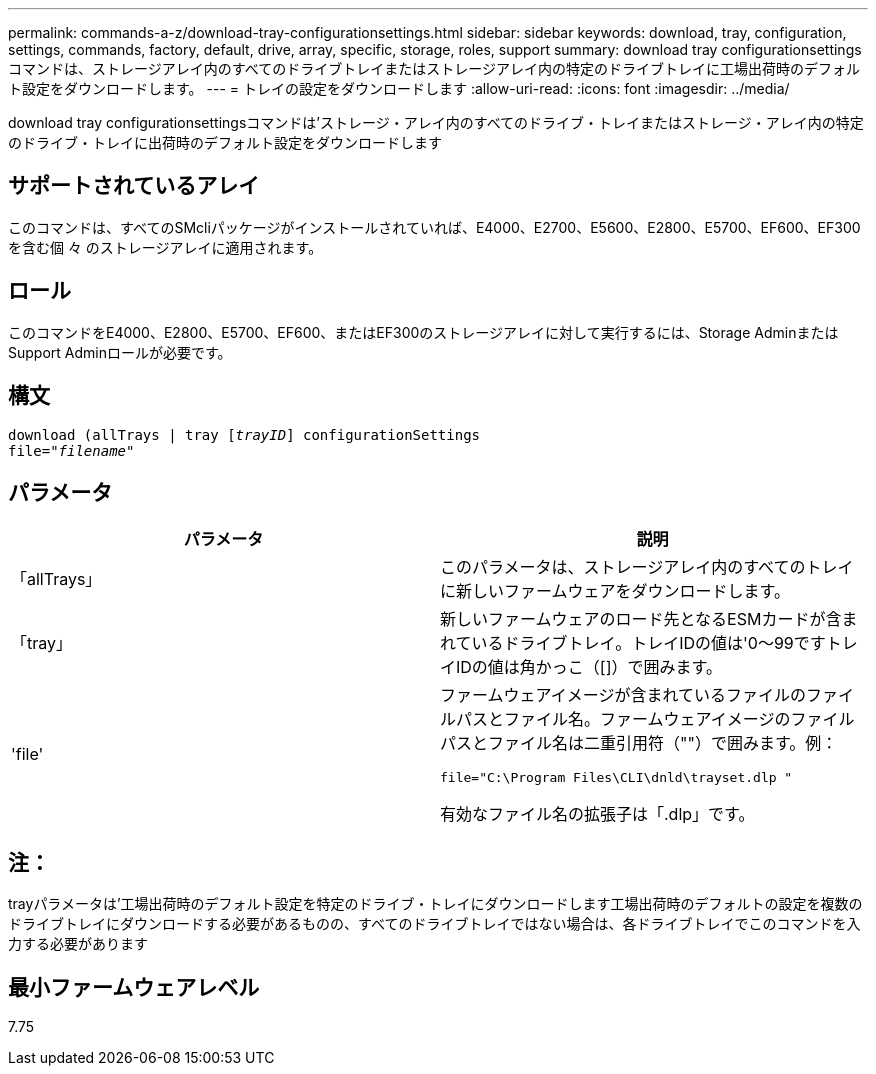---
permalink: commands-a-z/download-tray-configurationsettings.html 
sidebar: sidebar 
keywords: download, tray, configuration, settings, commands, factory, default, drive, array, specific, storage, roles, support 
summary: download tray configurationsettingsコマンドは、ストレージアレイ内のすべてのドライブトレイまたはストレージアレイ内の特定のドライブトレイに工場出荷時のデフォルト設定をダウンロードします。 
---
= トレイの設定をダウンロードします
:allow-uri-read: 
:icons: font
:imagesdir: ../media/


[role="lead"]
download tray configurationsettingsコマンドは'ストレージ・アレイ内のすべてのドライブ・トレイまたはストレージ・アレイ内の特定のドライブ・トレイに出荷時のデフォルト設定をダウンロードします



== サポートされているアレイ

このコマンドは、すべてのSMcliパッケージがインストールされていれば、E4000、E2700、E5600、E2800、E5700、EF600、EF300を含む個 々 のストレージアレイに適用されます。



== ロール

このコマンドをE4000、E2800、E5700、EF600、またはEF300のストレージアレイに対して実行するには、Storage AdminまたはSupport Adminロールが必要です。



== 構文

[source, cli, subs="+macros"]
----
pass:quotes[download (allTrays | tray [_trayID_]] configurationSettings
pass:quotes[file="_filename_"]
----


== パラメータ

[cols="2*"]
|===
| パラメータ | 説明 


 a| 
「allTrays」
 a| 
このパラメータは、ストレージアレイ内のすべてのトレイに新しいファームウェアをダウンロードします。



 a| 
「tray」
 a| 
新しいファームウェアのロード先となるESMカードが含まれているドライブトレイ。トレイIDの値は'0～99ですトレイIDの値は角かっこ（[]）で囲みます。



 a| 
'file'
 a| 
ファームウェアイメージが含まれているファイルのファイルパスとファイル名。ファームウェアイメージのファイルパスとファイル名は二重引用符（""）で囲みます。例：

`file="C:\Program Files\CLI\dnld\trayset.dlp "`

有効なファイル名の拡張子は「.dlp」です。

|===


== 注：

trayパラメータは'工場出荷時のデフォルト設定を特定のドライブ・トレイにダウンロードします工場出荷時のデフォルトの設定を複数のドライブトレイにダウンロードする必要があるものの、すべてのドライブトレイではない場合は、各ドライブトレイでこのコマンドを入力する必要があります



== 最小ファームウェアレベル

7.75

